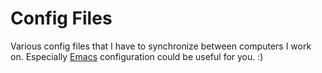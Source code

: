 * Config Files
Various config files that I have to synchronize between computers I work on.
Especially [[file:.emacs.d/][Emacs]] configuration could be useful for you. :)
